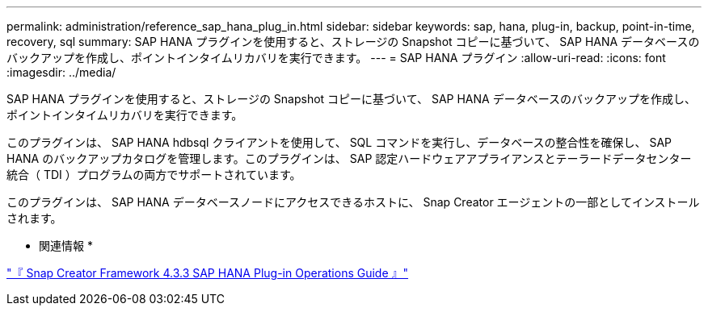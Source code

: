 ---
permalink: administration/reference_sap_hana_plug_in.html 
sidebar: sidebar 
keywords: sap, hana, plug-in, backup, point-in-time, recovery, sql 
summary: SAP HANA プラグインを使用すると、ストレージの Snapshot コピーに基づいて、 SAP HANA データベースのバックアップを作成し、ポイントインタイムリカバリを実行できます。 
---
= SAP HANA プラグイン
:allow-uri-read: 
:icons: font
:imagesdir: ../media/


[role="lead"]
SAP HANA プラグインを使用すると、ストレージの Snapshot コピーに基づいて、 SAP HANA データベースのバックアップを作成し、ポイントインタイムリカバリを実行できます。

このプラグインは、 SAP HANA hdbsql クライアントを使用して、 SQL コマンドを実行し、データベースの整合性を確保し、 SAP HANA のバックアップカタログを管理します。このプラグインは、 SAP 認定ハードウェアアプライアンスとテーラードデータセンター統合（ TDI ）プログラムの両方でサポートされています。

このプラグインは、 SAP HANA データベースノードにアクセスできるホストに、 Snap Creator エージェントの一部としてインストールされます。

* 関連情報 *

https://library.netapp.com/ecm/ecm_download_file/ECMLP2854420["『 Snap Creator Framework 4.3.3 SAP HANA Plug-in Operations Guide 』"]
